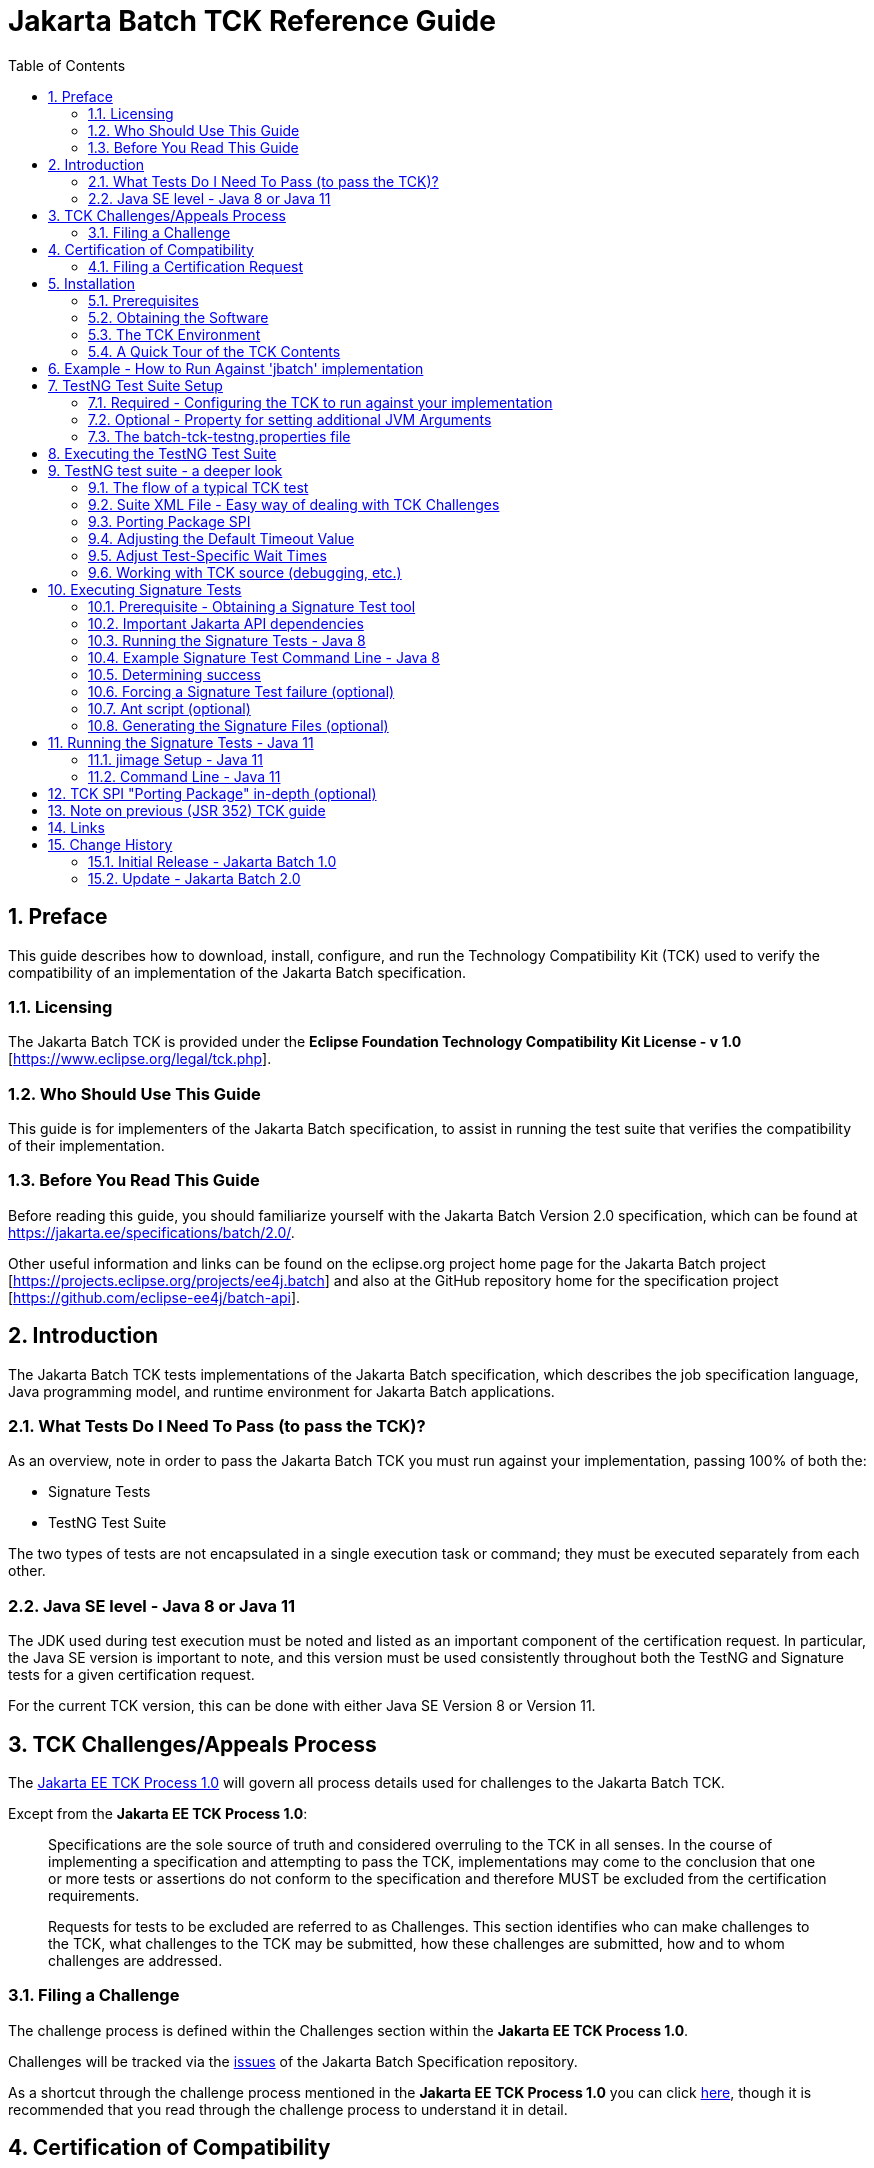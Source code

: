 ﻿= Jakarta Batch TCK Reference Guide
:toc:
:sectnums:

== Preface

This guide describes how to download, install, configure, and run the Technology Compatibility Kit (TCK) used to verify the compatibility of an implementation of the Jakarta Batch specification.

=== Licensing

The Jakarta Batch TCK is provided under the *Eclipse Foundation Technology Compatibility Kit License - v 1.0* [https://www.eclipse.org/legal/tck.php].

=== Who Should Use This Guide

This guide is for implementers of the Jakarta Batch specification, to assist in running the test suite that verifies the compatibility of their implementation.

=== Before You Read This Guide

Before reading this guide, you should familiarize yourself with the Jakarta Batch Version 2.0 specification, which can be found at https://jakarta.ee/specifications/batch/2.0/.

Other useful information and links can be found on the eclipse.org project home page for the Jakarta Batch project [https://projects.eclipse.org/projects/ee4j.batch] and also at the GitHub repository home for the specification project [https://github.com/eclipse-ee4j/batch-api].

== Introduction

The Jakarta Batch TCK tests implementations of the Jakarta Batch specification, which describes the job specification language, Java programming model, and runtime environment for Jakarta Batch applications.

=== What Tests Do I Need To Pass (to pass the TCK)?

As an overview, note in order to pass the Jakarta Batch TCK you must run against your implementation, passing 100% of both the:

* Signature Tests
* TestNG Test Suite

The two types of tests are not encapsulated in a single execution task or command; they must be executed separately from each other.

=== Java SE level - Java 8 or Java 11

The JDK used during test execution must be noted and listed as an important component of the certification request.   In particular, the Java SE version is important to note, and this version must be used consistently throughout both the TestNG and Signature tests for a given certification request.   

For the current TCK version, this can be done with either Java SE Version 8 or Version 11.  

== TCK Challenges/Appeals Process

The https://jakarta.ee/committees/specification/tckprocess/[Jakarta EE TCK Process 1.0] will govern all process details used for challenges to the Jakarta Batch TCK.

Except from the *Jakarta EE TCK Process 1.0*:

> Specifications are the sole source of truth and considered overruling to the TCK in all senses.
In the course of implementing a specification and attempting to pass the TCK, implementations may come to the conclusion that one or more tests or assertions do not conform to the specification and therefore MUST be excluded from the certification requirements.

> Requests for tests to be excluded are referred to as Challenges.
This section identifies who can make challenges to the TCK, what challenges to the TCK may be submitted, how these challenges are submitted, how and to whom challenges are addressed.

=== Filing a Challenge 

The challenge process is defined within the [underline]#Challenges# section within the *Jakarta EE TCK Process 1.0*.

Challenges will be tracked via the https://github.com/eclipse-ee4j/batch-api/issues[issues] of the Jakarta Batch Specification repository.

As a shortcut through the challenge process mentioned in the *Jakarta EE TCK Process 1.0* you can click https://github.com/eclipse-ee4j/batch-api/issues/new?labels=challenge[here], though it is recommended that you read through the challenge process to understand it in detail.

== Certification of Compatibility

The https://jakarta.ee/committees/specification/tckprocess[Jakarta EE TCK Process 1.0] will define the core process details used to certify compatibility with the Jakarta Batch specification, through execution of the Jakarta Batch TCK.

Except from the *Jakarta EE TCK Process 1.0*:

> Jakarta EE is a self-certification ecosystem.
If you wish to have your implementation listed on the official https://jakarta.ee implementations page for the given specification, a certification request as defined in this section is required.

=== Filing a Certification Request

The certification of compatibility process is defined within the [underline]#Certification of Compatibility# section within the *Jakarta EE TCK Process 1.0*.

Certifications will be tracked via the https://github.com/eclipse-ee4j/batch-api/issues[issues] of the Jakarta Batch Specification repository.

As a shortcut through the cerification of compatibility process mentioned in the *Jakarta EE TCK Process 1.0* you can click https://github.com/eclipse-ee4j/batch-api/issues/new?labels=certification[here], though it is recommended that you read through the certification process to understand it in detail.


==	Installation

This section explains how to obtain the TCK and provides recommendations for how to install/extract it on your system.

=== Prerequisites

1. Install the JDK you intend to use for this certification request (Java SE Version 8 or Version 11).  
* Note that the IBM JDK Version 8 cannot be used for reasons explained below.  For Java SE Version 8 certification, use Open JDK or Oracle JDK instead.
2. Install Apache Ant.

Note that the Ant installation used below should use the JDK installed in 1. when the 'ant' command is executed during the test execution described below (either via the **JAVA_HOME** variable or other typical methods).

===	Obtaining the Software

The Jakarta Batch TCK is distributed as a zip file, which contains the TCK artifacts (the test suite binary and source, porting package SPI binary and source, the test suite XML definitions, and signature files) in
`/artifacts`, the TCK library dependencies in `/lib` and documentation in `/doc`.
You can access the current source code from the Git repository: https://github.com/eclipse-ee4j/batch-tck.

===	The TCK Environment

The software can simply be extracted from the ZIP file.
Once the TCK is extracted, you'll see the following structure:

 jakarta.batch.official.tck-x.y.z/
     artifacts/
     doc/
     lib/
     build.xml
     sigtest.build.xml
     batch-tck-testng.properties
     batch-tck-sigtest.properties
     LICENSE_EFTL.md
     NOTICE.md
     README.md

In more detail:

`artifacts` contains all the test artifacts pertaining to the TCK: The TCK test classes and source, the TCK SPI classes and source, the TestNG suite.xml file and the signature test files.

`doc` contains the documentation for the TCK: this reference guide, plus a script that helps provide an example of how to run the TCK against the 'jbatch' implementation.

`lib` contains the necessary prereqs for the TCK

`build.xml`, `sigtest.build.xml` Ant build files used to run TestNG, signature test portions of the TCK

`batch-tck-testng.properties`, `batch-tck-sigtest.properties` Specify properties here for each of the TestNG, signature test portions of the TCK, respectively
(And the remaining text files are self-explanatory.)

=== A Quick Tour of the TCK Contents 

====	TCK test classes

The TCK test methods are contained in a number of test classes in the `com.ibm.jbatch.tck.tests` package.
Each test method is flagged as a TestNG test using the `@org.testng.annotations.Test` annotation.

==== TCK test artifacts 

Besides the test classes themselves, the Jakarta Batch TCK is comprised of a number of test artifact classes located in the `com.ibm.jbatch.tck.artifacts` package.
These are the batch artifacts that have been implemented based on the Jakarta Batch API, and which are used by the individual test methods.
The final set of test artifacts is the set of test Job Specification Language (JSL) XML files, which are packaged in the `META-INF/batch-jobs` directory within `artifacts/com.ibm.jbatch.tck-x.y.z.jar`

==== TestNG suite XML file

The `artifacts/batch-tck-impl-SE-suite.xml` artifact provided in the TCK distribution defines the TestNG suite, and the list of test classes and test methods.

*Note:* for debugging purposes, it may be convenient to use this file to allow tests to be excluded from a run, e.g. to run a single test method.   However, also note that an implementation **MUST** run against the provided suite XML file [underline]#unmodified# for an implementation to pass the TCK.

==== Ant buildfile

The `build.xml` file is used for running the test suite via https://ant.apache.org/[Apache Ant].
The default target, **run**, will invoke **TestNG**, running the tests specified in the suite xml file, and a report will be generated in the results directory.


== Example - How to Run Against 'jbatch' implementation

The TCK includes documentation in the form of the script: `doc/how-to-run-tck-against-jbatch-script.sh` to show how to execute the entire TCK against the **com.ibm.jbatch** implementation.

The script is written as a template, so you could follow the instructions within comments in the script to edit values unique to your installation, (e.g. **JAVA_HOME** based on the JDK install location), and then run it yourself.

**Note:** the script is not fully parameterized, so you could not just run it without making some edits first.


==	TestNG Test Suite Setup

A TestNG suite is used to provide the Jakarta Batch runtime execution portion of the TCK.  The suite defines the selection of tests to execute, the order of execution, and handles the reporting of test results.
Detailed TestNG documentation can be found at http://testng.org/doc/documentation-main.html[testng.org].   

This TestNG suite is driven via an Apache Ant buildfile included in the TCK.

===	Required - Configuring the TCK to run against your implementation

In order to run the TCK, you must set one required property, *batch.impl.testng.path* to refer to the Jakarta Batch runtime implementation that you are running the TCK against, plus any needed dependencies.   

=== Optional - Property for setting additional JVM Arguments

An optional property with name *jvm.options* is provided to specify JVM arguments using a `<jvmarg line=""/>` child element of the **TestNG** Ant task. This property value should list the desired JVM arguments, separated by spaces.

=== The batch-tck-testng.properties file

The Ant buildfile will load properties from the file `batch-tck-testng.properties`, which can be a convenient place to define properties like *batch.impl.testng.path* and *jvm.options*.

This `batch-tck-testng.properties` file also contains a set of predefined values for test-specific sleep and wait times, which may be customized for a given implementation/environment and still result in a valid TCK execution, suitable for certification.   

Example:

    # Edit this property to contain a classpath listing of the directories and jars for the SE Jakarta Batch runtime implementation (that you're running the TCK against)

    # For example:
    batch.impl.testng.path=$HOME/foo/lib/classes:$HOME/foo/lib/foo.jar:$HOME/foo/lib/jakarta.batch-api.jar



==	Executing the TestNG Test Suite

. Edit `batch-tck-testng.properties` to point to your Jakarta Batch API and implementation, via the *batch.impl.testng.path*  property, and any other desired properties. 

. Run via `ant -f build.xml`.  Of course, it is valid to specify properties on the command line, e.g. `ant -f build.xml -Dprop=val` in addition to, or instead of within `batch-tck-testng.properties`.

. Look for results like:
+
   [testng] ===============================================
   [testng] Jakarta Batch TCK SE
   [testng] Total tests run: 152, Failures: 0, Skips: 0
   [testng] ===============================================
+
*Note*: there are many forced failure scenarios tested by the TCK, so typically the log will show a lot of exception stack traces during a normal, successful execution.

. If you experienced a failure, it is possible that you experienced a timing issue.  The TCK has several built-in properties allowing for tuning of execution to deal with these.   There is more information on this later on in the guide.


== TestNG test suite - a deeper look

=== The flow of a typical TCK test 

The basic test flow simply involves a TestNG test method using the JobOperator API to start (and possibly restart) one or more job instances of jobs defined via one of the test JSLs, making use of some number of `com.ibm.jbatch.tck.artifacts` Java artifacts.
The JobOperator is wrapped by a thin layer which blocks waiting for the job to finish executing (more on this in the discussion of the *porting package SPI* later in the document).

Several tests intentionally produce failures to test relevant portions of the specification, so a normal execution may cause a number of stack traces, error messages, etc. to stdout.

=== Suite XML File - Easy way of dealing with TCK Challenges 

One reason TestNG was chosen was the ability to use a single XML file to hold excludes from a set of compiled tests.  This is an easy way to update a suite after a TCK challenge, by updating the exclude list in this single XML file without having to update and rebuild Java source.

===	Porting Package SPI

The Jakarta Batch TCK relies on an implementation of a "porting package" SPI to function, in order to verify test execution results.
The reason is that the Jakarta Batch specification API alone does not provide a convenient-enough mechanism to check results.

A default, "polling" implementation of this SPI is shipped within the TCK itself.
The expectation is that the typical Jakarta Batch implementation will be content to use the TCK-provided, default implementation of the porting package SPI.

Further detail on the porting package is provided later in this document, in case you wish to provide your own, different implementation.


===	Adjusting the Default Timeout Value

The JobOperatorBridge is a utility/helper class in the Jakarta Batch TCK which makes use of the following system property:

    tck.execution.waiter.timeout

using a default value of `900000` (900 seconds).

This prevents tests from "hanging" indefinitely if something catastrophic occurs causing the job to never complete (or if the porting package SPI "waiter" is never notified for some reason).

Note that some of the tests (e.g. the chunk tests involving time-based checkpointing) will take at least 15-25 seconds to run on any hardware, so any default value less than that applied to all tests would cause failures simply due to timing (and not because of any failure in the underlying Jakarta Batch implementation).

The value of 900 seconds was chosen, then, to avoid falsely reporting an error because of timing out too soon, allowing plenty of time for a test to finish executing, even on slower hardware, and leaves some time to attach a debugger.

It does not, however, provide "fast failure" in case of a hang or runaway thread.

In any case, this timeout value can be customized (say, to increase when debugging or decrease to force a faster failure in some cases).

=== Adjust Test-Specific Wait Times

Some of the TCK tests sleep for a short period of time to allow an operation to complete or to force a timeout.  These wait times are defaulted via properties that are also specified in `batch-tck-testng.properties`.

As with many typical decisions regarding timeout values, we attempt to strike a good balance between failing quickly when appropriate but allowing legitimate work to complete.

These values can be adjusted if timing issues are seen in the implementation being tested.
Refer to the comments in the test source for a specific test to better understand how the time value is used for that test.


=== Working with TCK source (debugging, etc.)

For most development/debug use cases it is recommended to refer to the source in the Jakarta Batch TCK] GitHub repository [https://github.com/eclipse-ee4j/batch-tck], and to leverage the Maven automation and artifacts there using the associated documentation.

It should be documented how to use tags/releases, etc. to match the official level tested in the TCK distribution.

Though the TestNG `build.xml` script has a *compile* target, using a *src* property which could be set appropriately, this is an older usage that we haven't focused on keeping updated.   More recently we have focused on Maven automation.

Note too that for an implementation to pass the TCK, it must run against the shipped TCK test suite binary as-is (and not against a modified TCK).



==	Executing Signature Tests

One of the requirements of an implementation passing the TCK is for it to pass the signature test, which tests that implementations have not added their own extensions (classes, methods, etc.) to specification-defined packages.  In the case of Jakarta Batch this tests that an implementation conforms to the contents of the **jakarta.batch.*** packages defined by the specification. 

This section describes how to run the signature test against your implementation.

=== Prerequisite - Obtaining a Signature Test tool

We do not prescribe a certain version/distribution of signature test library.
In testing the TCK (*in the com.ibm.jbatch.tck.dist.exec module*), we use the version of `sigtestdev.jar`  released to Maven Central under coordinates *net.java.sigtest:sigtestdev:3.0-b12-v20140219* (the JAR is https://repo1.maven.org/maven2/net/java/sigtest/sigtestdev/3.0-b12-v20140219/sigtestdev-3.0-b12-v20140219.jar[here]), in spite of the fact that the POM comments mention that this is an "unofficial" release.

Some alternate suggestions:

. The https://github.com/eclipse-ee4j/jakartaee-tck/blob/master/lib/sigtestdev.jar[sigtestdev.jar] version used by the Jakarta EE TCK project.
. A distribution from the https://wiki.openjdk.java.net/display/CodeTools/sigtest[sigtest project], an OpenJDK project.

It is assumed all these options will give similar results.

=== Important Jakarta API dependencies

The Jakarta Dependency Injection and the Jakarta Contexts Dependency Injection specifications provide a couple key dependency API classes, including:

* the **jakarta.enterprise.util.Nonbinding** class, provided by the `jakarta.enterprise.cdi-api-x.y.z` jar, (e.g. Maven coordinates:  **jakarta.enterprise:jakarta.enterprise.cdi-api:3.0.0**)
* the **jakarta.inject.*** classes, provided by the `jakarta.inject-api-x.y.z` jar, (e.g. Maven coordinates:  **jakarta.inject:jakarta.inject-api:2.0.0**)

It is not obvious that the above annotations are necessary to completely define the "signature" of some Jakarta Batch classes, which is why we call out this detail here.

====  Dependencies no longer packaged with TCK

In previous versions of the Jakarta Batch TCK the two jars were packaged as a convenience, but this was removed to clarify that it was not a requirement to run with these particular jars.


=== Running the Signature Tests - Java 8

The TCK package contains the signature file: `batch.standalone.tck.sig_2.0_se8` in the `artifacts` directory.

Run the signature test by executing a command like the following (from the `artifacts` directory):
```
    $JAVA_HOME/bin/java -jar $SIGTEST_DEV_JAR SignatureTest -static -package jakarta.batch \
    -filename batch.standalone.tck.sig_2.0_se8 -classpath \
    $JAVA_HOME/jre/lib/rt.jar:$IMPL_PATH
```
Note the variables above, the valuesof which you may need to modify:

* **JAVA_HOME**: the home of your JDK Version 8 installation that you're using for this test execution.
* **SIGTEST_DEV_JAR**: the location of your signature test tool jar, which you must download separately.
* **IMPL_PATH**:  this path should include:
** the **jakarta.batch.** API classes
** plus the remainder of your own Jakarta Batch implementation classes
** the **jakarta.inject.** API classes 
** the **jakarta.enterprise.util.Nonbinding** API class 

=== Example Signature Test Command Line - Java 8

Here is an example showing a sample set of values for the shell variables used in the shorthand above.

It assumes:

. You have unzipped the TCK into the present working directory
. You have copied into the working directory's parent directory each of:
* the sigtest tool `sigtestdev.jar`
* The Jakarta Batch API JAR under test `jakarta.batch-api-2.0.0.jar`
* The Jakarta Dependency Injection JAR as `jakarta.inject-api-2.0.0.jar`
* The Jakarta Contexts Dependency Injection JAR as `jakarta.enterprise.cdi-api-3.0.0.jar`
* Your Jakarta Batch implementation, represented here by `com.ibm.jbatch.container-2.0.0.jar` and `com.ibm.jbatch.spi-2.0.0.jar`
. Your JAVA_HOME variable points to an Oracle or OpenJDK Version 8 JDK  

So with the above assumptions, the directory structure would look like:

    jakarta.batch.official.tck-x.y.z/
        artifacts/
            batch.standalone.tck.sig_2.0_se8
            ...    
        doc/
        ...
        ... as detailed above ...
        ...
    sigtestdev.jar
    jakarta.batch-api-2.0.0.jar
    jakarta.inject-api-2.0.0.jar
    jakarta.enterprise.cdi-api-3.0.0.jar
    com.ibm.jbatch.container-2.0.0.jar
    com.ibm.jbatch.spi-2.0.0.jar

==== Command Line

The command line would look like this:

```bash
   IMPL_PATH=../jakarta.batch-api-2.0.0.jar\
    :../jakarta.inject-api-2.0.0.jar\
    :../jakarta.enterprise.cdi-api-3.0.0.jar\
    :../com.ibm.jbatch.container-2.0.0.jar\
    :../com.ibm.jbatch.spi-2.0.0.jar

    $JAVA_HOME/bin/java -jar ../sigtestdev.jar SignatureTest -static -package jakarta.batch \
    -filename artifacts/batch.standalone.tck.sig_2.0_se8 
    -classpath $JAVA_HOME/jre/lib/rt.jar:$IMPL_PATH
```
=== Determining success

The output of your execution should include, at the very end:

    STATUS:Passed

Again, in order to pass the Jakarta Batch TCK you have to make sure that your API passes the signature tests.

===	Forcing a Signature Test failure (optional)

For additional confirmation that the signature test is working correctly, a failure can be forced by removing the last classpath entry.  E.g., continuing the last example, if we remove the jakarta.enterprise.cdi-api JAR and instead do:

```bash
   IMPL_PATH=../jakarta.batch-api-2.0.0.jar\
    :../jakarta.inject-api-2.0.0.jar\
    :../com.ibm.jbatch.container-2.0.0.jar\
    :../com.ibm.jbatch.spi-2.0.0.jar

    $JAVA_HOME/bin/java -jar ../sigtestdev.jar SignatureTest -static -package jakarta.batch \
    -filename artifacts/batch.standalone.tck.sig_2.0_se8 
    -classpath $JAVA_HOME/jre/lib/rt.jar:$IMPL_PATH
```
You will see a failure like:

    Warning: Not found annotation type jakarta.enterprise.util.Nonbinding

    Added Annotations
    -----------------

    jakarta.batch.api.BatchProperty:          name():anno 0 jakarta.enterprise.util.Nonbinding()

    STATUS:Failed.1 errors

=== Ant script (optional)

We also provide a `sigtest.build.xml` which should typically do a good job encapsulating the `java` execution described above.
It uses the `batch-sigtest-tck.properties` file to supply the four classpath entries detailed above.

It also detects whether it's running against a Java 8 vs. 11 JVM, and can switch signature files accordingly. 

We list the "raw" `java -jar ... ` approach as the "official" one but this may be helpful as a convenience, and with such a thin wrapper it should be easy enough to agree whether results should be valid.

=== Generating the Signature Files (optional)

For reference, note that the signature tests for the TCK were generated by building a similar classpath as the one used for executing the tests, but using the 'Setup' argument in place of the 'SignatureTest' argument, e.g.:

```bash
    $JAVA_HOME/bin/java -jar ../sigtestdev.jar Setup -static -package jakarta.batch \
    -filename artifacts/batch.standalone.tck.sig_2.0_se8 
    -classpath $JAVA_HOME/jre/lib/rt.jar:$IMPL_PATH
```

== Running the Signature Tests - Java 11

In addition to the Java 8 signature file, the TCK package contains the signature file: `batch.standalone.tck.sig_2.0_se11` in the `artifacts` directory.

Read through the instructions regarding Java 8, with a couple changes needed for certifying with Java 11.

The obvious changes are to run with a Java 11 JDK and to use signature file: `batch.standalone.tck.sig_2.0_se11` in the execution command line.

In addition, there is a change needed to reflect changes to the JDK due to the addition of Java modules.   

=== jimage Setup - Java 11

Assuming **JAVA_HOME** points to the Java 11 JDK you're using to certify, you need to: 

1.  Extract modules using the 'jimage' command-line tool

```bash   
   cd $JAVA11_MODULES
   jimage extract $JAVA_HOME/lib/modules
```

2. Replace `$JAVA_HOME/jre/lib/rt.jar` in the Java 8 example command lines with the "java.base" module you just extracted, which would, continuing this example, be:  `$JAVA11_MODULES/java.base`.

=== Command Line - Java 11

Having done the jimage extract, you can now run the signature test by executing a command like the following (from the `artifacts` directory):
    
```bash
    $JAVA_HOME/bin/java -jar $SIGTEST_DEV_JAR SignatureTest -static -package jakarta.batch \
    -filename batch.standalone.tck.sig_2.0_se11 -classpath \
    $JAVA11_MODULES/java.base:$IMPL_PATH
```
== TCK SPI "Porting Package" in-depth (optional)

We save this until the end since most commonly it won't be needed.

The two porting package SPI classes in the Jakarta Batch TCK are:

* **com.ibm.jbatch.tck.spi.JobExecutionWaiter**
* **com.ibm.jbatch.tck.spi.JobExecutionWaiterFactory**

The default implementations of these provided by the Jakarta Batch TCK are, respectively: 

* **com.ibm.jbatch.tck.polling.TCKPollingExecutionWaiterFactory$TCKPollingExecutionWaiter**
* **com.ibm.jbatch.tck.polling.TCKPollingExecutionWaiterFactory**

The interface definitions are simply:

```java
public interface JobExecutionWaiterFactory {public JobExecutionWaiter createWaiter(long executionId, JobOperator jobOp, long sleepTime);}

public interface JobExecutionWaiter {JobExecution awaitTermination() throws JobExecutionTimeoutException;}
```

This SPI can be understood with a simple example showing how it used by the TCK (this sample code is extracted from class **com.ibm.jbatch.tck.utils.JobOperatorBridge** )

```java
long executionId = jobOp.start(jobName, jobParameters);  
JobExecutionWaiter waiter = waiterFactory.createWaiter(executionId, jobOp, sleepTime);
try {
  terminatedJobExecution = waiter.awaitTermination();  } 
catch (JobExecutionTimeoutException e) { // ... }
```

So all that's happening here is that we're "waiting" for the asynchronous job execution to complete, using a blocking method that will either return when execution is complete, or throw an exception if we reach the specified 'sleepTime'.And the provided, **com.ibm.jbatch.tck.polling.TCKPollingExecutionWaiterFactory** implementation simply polls repeatedly until the timeout. 

Finally, note that the **java.util.ServiceLoader** mechanism is used to reference and load the particular SPI implementation.   This implies that you need to update file `META-INF/services/com.ibm.jbatch.tck.spi.JobExecutionWaiterFactory` and update the contents with your factory classname, in order to replace the default implementation.

== Note on previous (JSR 352) TCK guide

The Jakarta Batch TCK evolved out of the earlier JSR 352 TCK (for more detail see https://www.jcp.org/en/jsr/detail?id=352[JSR 352: Batch Applications for the Java Platform]) and most likely will continue to evolve.

Since there are still some details in the previous JSR 352 TCK reference guide that could possibly be helpful to someone workin with the Jakarta Batch TCK project not yet "ported" to this new guide, we include a link to the https://github.com/WASdev/standards.jsr352.tck/blob/master/com.ibm.jbatch.tck/doc/jsr352-tck-reference-guide.pdf[former JSR 352 reference guide] in case it is of use.

== Links

* Jakarta Batch TCK repository - https://github.com/eclipse-ee4j/batch-tck
* Jakarta Batch specification/API repository - https://github.com/eclipse-ee4j/batch-api
* Jakarta Batch project home page - https://projects.eclipse.org/projects/ee4j.jakartabatch

== Change History

=== Initial Release - Jakarta Batch 1.0

* July 17, 2019

=== Update - Jakarta Batch 2.0

* July 30, 2020
